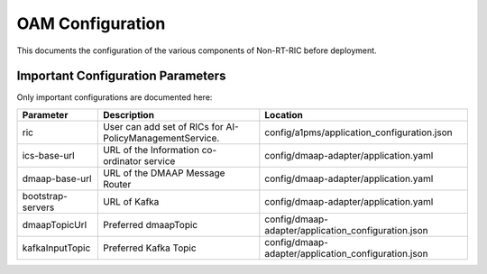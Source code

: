 .. This work is licensed under a Creative Commons Attribution 4.0 International License.
.. SPDX-License-Identifier: CC-BY-4.0

OAM Configuration
=================

This documents the configuration of the various components of Non-RT-RIC before deployment.

Important Configuration Parameters
----------------------------------

Only important configurations are documented here:

+-------------------+----------------------------------------------------------+-----------------------------------------------------+
| Parameter         | Description                                              | Location                                            |
+===================+==========================================================+=====================================================+
| ric               | User can add set of RICs for AI-PolicyManagementService. | config/a1pms/application_configuration.json         |
+-------------------+----------------------------------------------------------+-----------------------------------------------------+
| ics-base-url      | URL of the Information co-ordinator service              | config/dmaap-adapter/application.yaml               |
+-------------------+----------------------------------------------------------+-----------------------------------------------------+
| dmaap-base-url    | URL of the DMAAP Message Router                          | config/dmaap-adapter/application.yaml               |
+-------------------+----------------------------------------------------------+-----------------------------------------------------+
| bootstrap-servers | URL of Kafka                                             | config/dmaap-adapter/application.yaml               |
+-------------------+----------------------------------------------------------+-----------------------------------------------------+
| dmaapTopicUrl     | Preferred dmaapTopic                                     | config/dmaap-adapter/application_configuration.json |
+-------------------+----------------------------------------------------------+-----------------------------------------------------+
| kafkaInputTopic   | Preferred Kafka Topic                                    | config/dmaap-adapter/application_configuration.json |
+-------------------+----------------------------------------------------------+-----------------------------------------------------+
